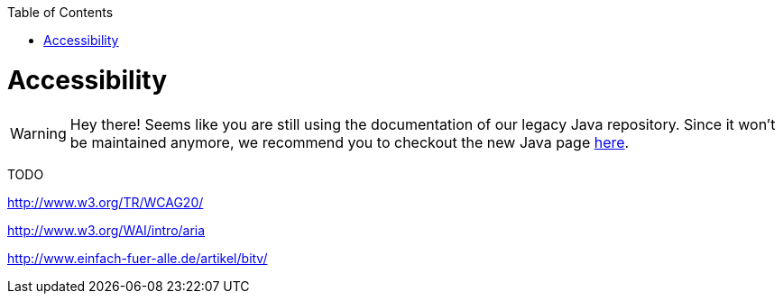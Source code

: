 :toc:
toc::[]

= Accessibility

WARNING: Hey there! Seems like you are still using the documentation of our legacy Java repository. Since it won't be maintained anymore, we recommend you to checkout the new Java page https://devonfw.com/docs/java/current/[here].

TODO

http://www.w3.org/TR/WCAG20/

http://www.w3.org/WAI/intro/aria

http://www.einfach-fuer-alle.de/artikel/bitv/

